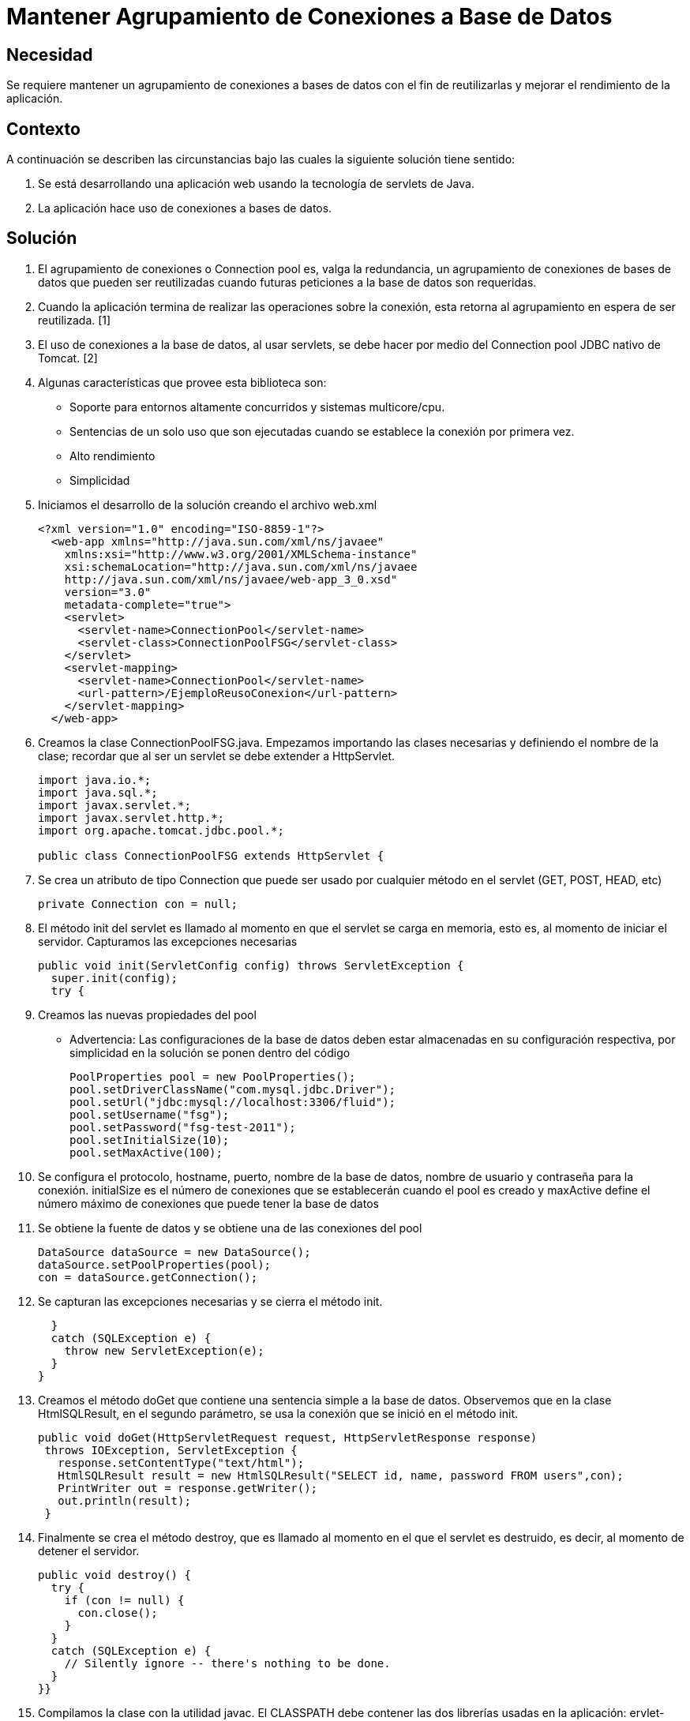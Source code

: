 :slug: kb/java/mantener-agrupamiento-conexion/
:eth: no
:category: java
:description: TODO
:keywords: TODO
:kb: yes

= Mantener Agrupamiento de Conexiones a Base de Datos

== Necesidad

Se requiere mantener un agrupamiento de conexiones a bases de datos 
con el fin de reutilizarlas y mejorar el rendimiento de la aplicación.

== Contexto

A continuación se describen las circunstancias 
bajo las cuales la siguiente solución tiene sentido:

. Se está desarrollando una aplicación web 
usando la tecnología de servlets de Java.
. La aplicación hace uso de conexiones a bases de datos.

== Solución

. El agrupamiento de conexiones o Connection pool es, valga la redundancia, 
un agrupamiento de conexiones de bases de datos que pueden ser reutilizadas 
cuando futuras peticiones a la base de datos son requeridas. 

. Cuando la aplicación termina de realizar las operaciones sobre la conexión, 
esta retorna al agrupamiento en espera de ser reutilizada. [1]

. El uso de conexiones a la base de datos, al usar servlets, 
se debe hacer por medio del Connection pool JDBC nativo de Tomcat. [2]

. Algunas características que provee esta biblioteca son:
* Soporte para entornos altamente concurridos y sistemas multicore/cpu.
* Sentencias de un solo uso que son ejecutadas 
cuando se establece la conexión por primera vez.
* Alto rendimiento
* Simplicidad

. Iniciamos el desarrollo de la solución creando el archivo web.xml
+
[source, xml, linenums]
----
<?xml version="1.0" encoding="ISO-8859-1"?>
  <web-app xmlns="http://java.sun.com/xml/ns/javaee"
    xmlns:xsi="http://www.w3.org/2001/XMLSchema-instance"
    xsi:schemaLocation="http://java.sun.com/xml/ns/javaee
    http://java.sun.com/xml/ns/javaee/web-app_3_0.xsd"
    version="3.0"
    metadata-complete="true">
    <servlet>
      <servlet-name>ConnectionPool</servlet-name>
      <servlet-class>ConnectionPoolFSG</servlet-class>
    </servlet>
    <servlet-mapping>
      <servlet-name>ConnectionPool</servlet-name>
      <url-pattern>/EjemploReusoConexion</url-pattern>
    </servlet-mapping>
  </web-app>
----

. Creamos la clase ConnectionPoolFSG.java. 
Empezamos importando las clases necesarias y definiendo el nombre de la clase; 
recordar que al ser un servlet se debe extender a HttpServlet.
+
[source, java, linenums]
----
import java.io.*;
import java.sql.*;
import javax.servlet.*;
import javax.servlet.http.*;
import org.apache.tomcat.jdbc.pool.*;

public class ConnectionPoolFSG extends HttpServlet {
----

. Se crea un atributo de tipo Connection 
que puede ser usado por cualquier método en el servlet (GET, POST, HEAD, etc)
+
[source, java, linenums]
----
private Connection con = null;
----

. El método init del servlet es llamado 
al momento en que el servlet se carga en memoria, esto es, 
al momento de iniciar el servidor. 
Capturamos las excepciones necesarias
+
[source, java, linenums]
----
public void init(ServletConfig config) throws ServletException {
  super.init(config);
  try {
----

. Creamos las nuevas propiedades del pool
* Advertencia: Las configuraciones de la base de datos 
deben estar almacenadas en su configuración respectiva, 
por simplicidad en la solución se ponen dentro del código
+
[source, java, linenums]
----
PoolProperties pool = new PoolProperties();
pool.setDriverClassName("com.mysql.jdbc.Driver");
pool.setUrl("jdbc:mysql://localhost:3306/fluid");
pool.setUsername("fsg");
pool.setPassword("fsg-test-2011");
pool.setInitialSize(10);
pool.setMaxActive(100);
----

. Se configura el protocolo, hostname, puerto, nombre de la base de datos, 
nombre de usuario y contraseña para la conexión. 
initialSize es el número de conexiones 
que se establecerán cuando el pool es creado 
y maxActive define el número máximo de conexiones 
que puede tener la base de datos

. Se obtiene la fuente de datos y se obtiene una de las conexiones del pool
+
[source, java, linenums]
----
DataSource dataSource = new DataSource();
dataSource.setPoolProperties(pool);
con = dataSource.getConnection();
----

. Se capturan las excepciones necesarias y se cierra el método init.
+
[source, java, linenums]
----
  } 
  catch (SQLException e) {
    throw new ServletException(e);
  }
}
----

. Creamos el método doGet que contiene una sentencia simple a la base de datos. 
Observemos que en la clase HtmlSQLResult, en el segundo parámetro, 
se usa la conexión que se inició en el método init.
+
[source, java, linenums]
----
public void doGet(HttpServletRequest request, HttpServletResponse response)
 throws IOException, ServletException {
   response.setContentType("text/html");
   HtmlSQLResult result = new HtmlSQLResult("SELECT id, name, password FROM users",con);
   PrintWriter out = response.getWriter();
   out.println(result);
 }
----

. Finalmente se crea el método destroy, 
que es llamado al momento en el que el servlet es destruido, es decir, 
al momento de detener el servidor.
+
[source, java, linenums]
----
public void destroy() {
  try {
    if (con != null) {
      con.close();
    }
  }
  catch (SQLException e) {
    // Silently ignore -- there's nothing to be done.
  }
}}
----

. Compilamos la clase con la utilidad javac. 
El CLASSPATH debe contener las dos librerías usadas en la aplicación: 
ervlet-api.jar y tomcat-jdbc.jar
+
[source, shell, linenums]
----
WEB-INF/classes$ /
javac -cp .:RUTA_TOMCAT/lib/servlet-api.jar:RUTA_TOMCAT/lib/tomcat-jdbc.jar
ConnectionPoolFSG.java
----

. Antes de iniciar el servidor y ejecutar el servlet 
podemos observar que no hay conexiones activas en la base de datos
+
image::conexion-close.png[conexiones inactivas]

. Al ejecutar el servlet, observamos que se crearon diez nuevas conexiones 
a la base de datos en espera de ser utilizadas. 
Tal como se indicó con el método setInitialSize, 
estas conexiones se mantienen durante el tiempo de vida del servidor, 
por lo cual garantiza un alto rendimiento y soporte para alta concurrencia.
+
image::conexion-open.png[conexiones activas]

== Referencias

. https://en.wikipedia.org/wiki/Connection_pool[Connection pool]
. http://people.apache.org/~fhanik/jdbc-pool/jdbc-pool.html[The Tomcat JDBC Connection Pool]
. http://www.tomcatexpert.com/blog/2010/03/22/understanding-jdbc-pool-performance-improvements[Understanding the jdbc-pool]
. http://www.tomcatexpert.com/blog/2010/04/01/configuring-jdbc-pool-high-concurrency[Configuring jdbc-pool]
. REQ.0147: El sistema debe reutilizar las conexiones a la base de datos